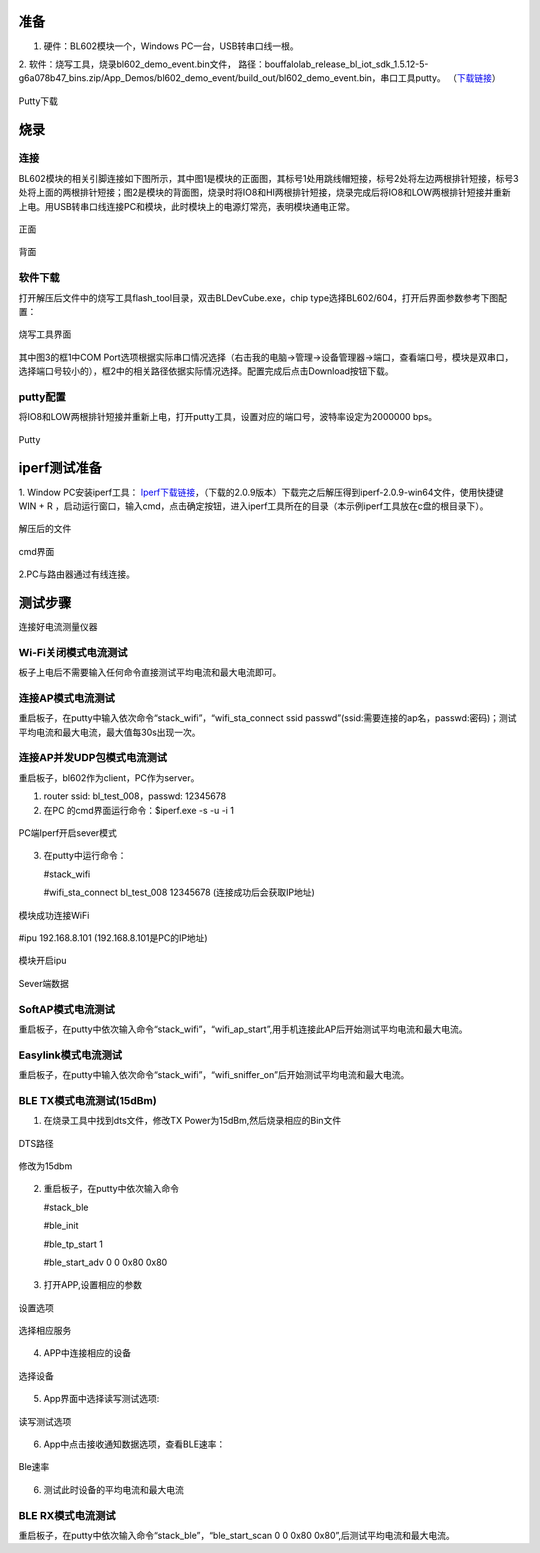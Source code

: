 ==============
准备
==============
1. 硬件：BL602模块一个，Windows PC一台，USB转串口线一根。
2. 软件：烧写工具，烧录bl602_demo_event.bin文件，
路径：bouffalolab_release_bl_iot_sdk_1.5.12-5-g6a078b47_bins.zip/App_Demos/bl602_demo_event/build_out/bl602_demo_event.bin，串口工具putty。
（\ `下载链接 <https://www.chiark.greenend.org.uk/~sgtatham/putty/latest.html>`__\）

.. figure:: picture/image1.png
   :align: center

   Putty下载

==================
烧录
==================

连接
========
BL602模块的相关引脚连接如下图所示，其中图1是模块的正面图，其标号1处用跳线帽短接，标号2处将左边两根排针短接，标号3处将上面的两根排针短接；图2是模块的背面图，烧录时将IO8和HI两根排针短接，烧录完成后将IO8和LOW两根排针短接并重新上电。用USB转串口线连接PC和模块，此时模块上的电源灯常亮，表明模块通电正常。

.. figure:: picture/image2.png
   :align: center

   正面

.. figure:: picture/image3.png
   :align: center

   背面

软件下载
==========
打开解压后文件中的烧写工具flash_tool目录，双击BLDevCube.exe，chip type选择BL602/604，打开后界面参数参考下图配置：

.. figure:: picture/image4.png
   :align: center

   烧写工具界面

其中图3的框1中COM Port选项根据实际串口情况选择（右击我的电脑->管理->设备管理器->端口，查看端口号，模块是双串口，选择端口号较小的），框2中的相关路径依据实际情况选择。配置完成后点击Download按钮下载。

putty配置
===============
将IO8和LOW两根排针短接并重新上电，打开putty工具，设置对应的端口号，波特率设定为2000000 bps。

.. figure:: picture/image5.png
   :align: center

   Putty

===================
iperf测试准备
===================
1. Window PC安装iperf工具：
\ `Iperf下载链接 <https://iperf.fr/iperf-download.php#windows>`__\，（下载的2.0.9版本）下载完之后解压得到iperf-2.0.9-win64文件，使用快捷键WIN + R ，启动运行窗口，输入cmd，点击确定按钮，进入iperf工具所在的目录（本示例iperf工具放在c盘的根目录下）。

.. figure:: picture/image6.png
   :align: center

   解压后的文件

.. figure:: picture/image7.png
   :align: center

   cmd界面

2.PC与路由器通过有线连接。

==================
测试步骤
==================
连接好电流测量仪器

Wi-Fi关闭模式电流测试
==========================
板子上电后不需要输入任何命令直接测试平均电流和最大电流即可。

连接AP模式电流测试
====================
重启板子，在putty中输入依次命令“stack_wifi”，“wifi_sta_connect ssid passwd”(ssid:需要连接的ap名，passwd:密码)；测试平均电流和最大电流，最大值每30s出现一次。

连接AP并发UDP包模式电流测试
=============================
重启板子，bl602作为client，PC作为server。

1. router ssid: bl_test_008，passwd: 12345678
2. 在PC 的cmd界面运行命令：$iperf.exe -s -u -i 1

.. figure:: picture/image8.png
   :align: center

   PC端Iperf开启sever模式

3. 在putty中运行命令：

   #stack_wifi

   #wifi_sta_connect bl_test_008 12345678   (连接成功后会获取IP地址)

.. figure:: picture/image9.png
   :align: center

   模块成功连接WiFi

#ipu 192.168.8.101			(192.168.8.101是PC的IP地址)

.. figure:: picture/image10.png
   :align: center

   模块开启ipu

.. figure:: picture/image11.png
   :align: center

   Sever端数据

SoftAP模式电流测试
=======================
重启板子，在putty中依次输入命令“stack_wifi”，“wifi_ap_start”,用手机连接此AP后开始测试平均电流和最大电流。

Easylink模式电流测试
=======================
重启板子，在putty中输入依次命令“stack_wifi”，“wifi_sniffer_on”后开始测试平均电流和最大电流。

BLE TX模式电流测试(15dBm)
=======================

1. 在烧录工具中找到dts文件，修改TX Power为15dBm,然后烧录相应的Bin文件

.. figure:: picture/image71.png
   :align: center
   
   DTS路径
   
.. figure:: picture/image72.png
   :align: center
   
   修改为15dbm

2. 重启板子，在putty中依次输入命令

   #stack_ble
   
   #ble_init
   
   #ble_tp_start 1
   
   #ble_start_adv 0 0 0x80 0x80
   
.. figure:: picture/image64.png
   :align: center
   
3. 打开APP,设置相应的参数

.. figure:: picture/image65.png
   :align: center 
   
   设置选项
   
.. figure:: picture/image66.png
   :align: center 
   
   选择相应服务
   
4. APP中连接相应的设备
   
.. figure:: picture/image67.png
   :align: center 
   
   选择设备

5. App界面中选择读写测试选项:

.. figure:: picture/image69.png
	:align: center 

	读写测试选项
     
6. App中点击接收通知数据选项，查看BLE速率：

.. figure:: picture/image70.png
   :align: center 
   
   Ble速率
   
6. 测试此时设备的平均电流和最大电流

BLE RX模式电流测试
=======================
重启板子，在putty中依次输入命令“stack_ble”，“ble_start_scan 0 0 0x80 0x80”,后测试平均电流和最大电流。
